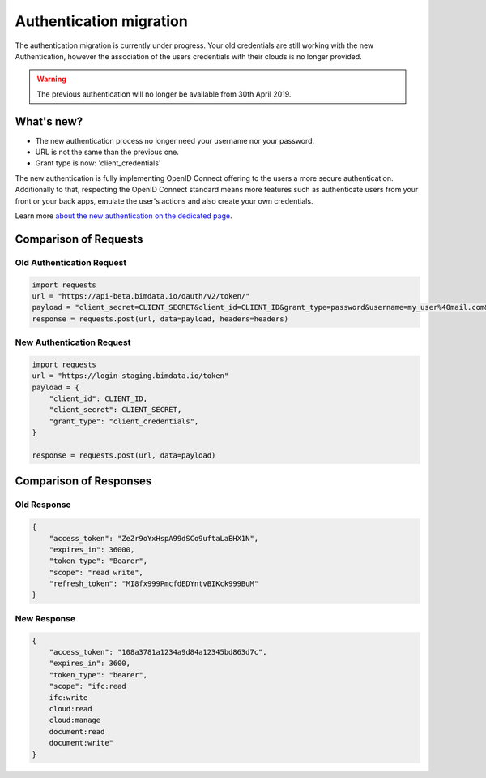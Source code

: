 ===================================
Authentication migration
===================================

The authentication migration is currently under progress. 
Your old credentials are still working with the new Authentication, however the association of the users credentials with their clouds is no longer provided.

.. warning:: 
    
   The previous authentication will no longer be available from 30th April 2019.


What's new?
===========

* The new authentication process no longer need your username nor your password.
* URL is not the same than the previous one.
* Grant type is now: 'client_credentials'

The new authentication is fully implementing OpenID Connect offering to the users a more secure authentication.
Additionally to that, respecting the OpenID Connect standard means more features such as authenticate users from your front or your back apps, emulate the user's actions and also create your own credentials.

Learn more `about the new authentication on the dedicated page`_.

.. _about the new authentication on the dedicated page: ../topics/authentication_bimdata_connect.html


Comparison of Requests
=========================

Old Authentication Request
---------------------------

.. code:: python

    import requests
    url = "https://api-beta.bimdata.io/oauth/v2/token/"
    payload = "client_secret=CLIENT_SECRET&client_id=CLIENT_ID&grant_type=password&username=my_user%40mail.com&password=passw0rd"
    response = requests.post(url, data=payload, headers=headers)


New Authentication Request
---------------------------

.. code:: python

    import requests
    url = "https://login-staging.bimdata.io/token"
    payload = {
        "client_id": CLIENT_ID,
        "client_secret": CLIENT_SECRET,
        "grant_type": "client_credentials",
    }

    response = requests.post(url, data=payload)


Comparison of Responses
===========================

Old Response
--------------

.. code:: json

    {
        "access_token": "ZeZr9oYxHspA99dSCo9uftaLaEHX1N",
        "expires_in": 36000,
        "token_type": "Bearer",
        "scope": "read write",
        "refresh_token": "MI8fx999PmcfdEDYntvBIKck999BuM"
    }


New Response
--------------

.. code:: json

    {
        "access_token": "108a3781a1234a9d84a12345bd863d7c",
        "expires_in": 3600,
        "token_type": "bearer",
        "scope": "ifc:read
        ifc:write
        cloud:read
        cloud:manage
        document:read
        document:write"
    }
